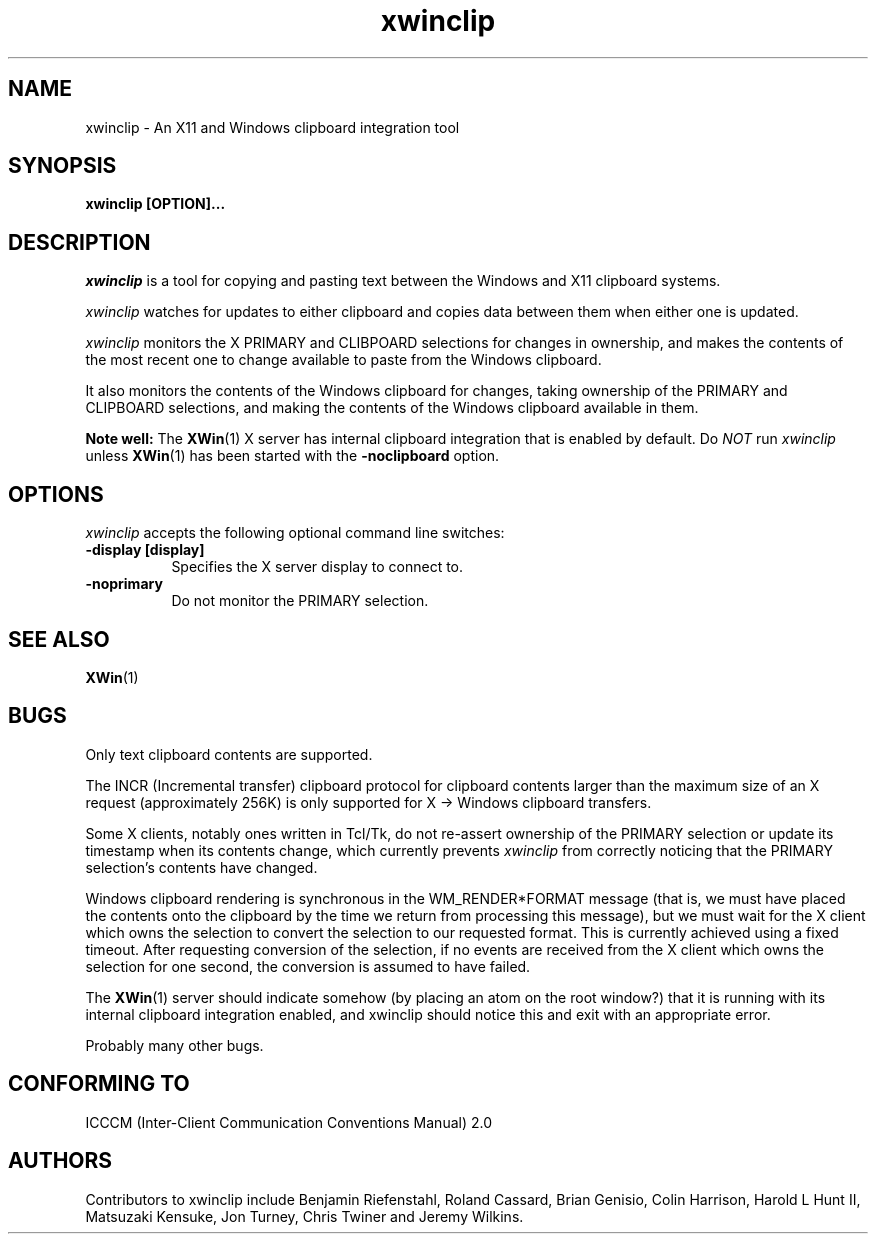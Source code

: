 .TH xwinclip 1 @xorgversion@
.SH NAME
xwinclip - An X11 and Windows clipboard integration tool

.SH SYNOPSIS
.B xwinclip [OPTION]...

.SH DESCRIPTION
\fIxwinclip\fP is a tool for copying and pasting text between the Windows and X11 clipboard systems.

\fIxwinclip\fP watches for updates to either clipboard and copies data between them when either one is updated.

\fIxwinclip\fP monitors the X PRIMARY and CLIBPOARD selections for changes in ownership, and makes
the contents of the most recent one to change available to paste from the Windows clipboard.

It also monitors the contents of the Windows clipboard for changes, taking ownership of the PRIMARY and
CLIPBOARD selections, and making the contents of the Windows clipboard available in them.

.B Note well:
The
.BR XWin (1)
X server has internal clipboard integration that is enabled by default.
Do \fINOT\fP run \fIxwinclip\fP unless
.BR XWin (1)
has been started with the
.B -noclipboard
option.

.SH OPTIONS
\fIxwinclip\fP accepts the following optional command line switches:

.TP 8
.B \-display [display]
Specifies the X server display to connect to.
.TP 8
.B \-noprimary
Do not monitor the PRIMARY selection.

.SH "SEE ALSO"
.BR XWin (1)

.SH BUGS
Only text clipboard contents are supported.

The INCR (Incremental transfer) clipboard protocol for clipboard contents larger than the maximum size of an X
request (approximately 256K) is only supported for X -> Windows clipboard transfers.

Some X clients, notably ones written in Tcl/Tk, do not re-assert ownership of the PRIMARY selection or update
its timestamp when its contents change, which currently prevents \fIxwinclip\fP from correctly noticing that
the PRIMARY selection's contents have changed.

Windows clipboard rendering is synchronous in the WM_RENDER*FORMAT message (that is, we must have placed the
contents onto the clipboard by the time we return from processing this message), but we must wait for the X
client which owns the selection to convert the selection to our requested format.  This is currently achieved
using a fixed timeout.  After requesting conversion of the selection, if no events are received from the X
client which owns the selection for one second, the conversion is assumed to have failed.

The
.BR XWin (1)
server should indicate somehow (by placing an atom on the root window?) that it is running with its
internal clipboard integration enabled, and xwinclip should notice this and exit with an appropriate error.

Probably many other bugs.

.SH "CONFORMING TO"
ICCCM (Inter-Client Communication Conventions Manual) 2.0

.SH AUTHORS
Contributors to xwinclip include Benjamin Riefenstahl, Roland Cassard, Brian Genisio, Colin Harrison,
Harold L Hunt II, Matsuzaki Kensuke, Jon Turney, Chris Twiner and Jeremy Wilkins.
